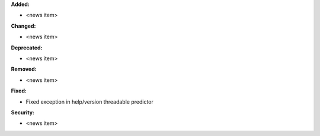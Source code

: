 **Added:**

* <news item>

**Changed:**

* <news item>

**Deprecated:**

* <news item>

**Removed:**

* <news item>

**Fixed:**

* Fixed exception in help/version threadable predictor

**Security:**

* <news item>
